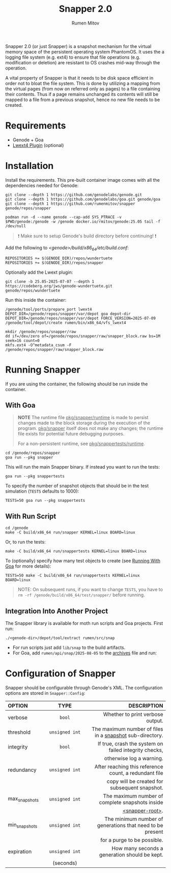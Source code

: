 #+title: Snapper 2.0
#+author: Rumen Mitov
#+email: rumen.mitov@constructor.tech

[[./assets/snapper.png]]

Snapper 2.0 (or just Snapper) is a snapshot mechanism for the virtual memory space of the persistent operating system PhantomOS. It uses the a logging file system (e.g. ext4) to ensure that file operations (e.g. modification or deletion) are resistant to OS crashes mid-way through the operation.

A vital property of Snapper is that it needs to be disk space efficient in order not to bloat the file system. This is done by utilizing a mapping from the virtual pages (from now on referred only as pages) to a file containing their contents. Thus if a page remains unchanged its contents will still be mapped to a file from a previous snapshot, hence no new file needs to be created.

* Requirements
- Genode + Goa
- [[https://codeberg.org/jws/genode-wundertuete/src/branch/25.05-2025-07-07][Lwext4 Plugin]] (optional)

* Installation
Install the requirements. This pre-built container image comes with all the dependencies needed for Genode:
#+begin_src shell
  git clone --depth 1 https://github.com/genodelabs/genode.git
  git clone --depth 1 https://github.com/genodelabs/goa.git genode/goa
  git clone --depth 1 https://github.com/rumenmitov/snapper genode/repos/snapper

  podman run -d --name genode --cap-add SYS_PTRACE -v $PWD/genode:/genode -w /genode docker.io/rmitov/genode:25.05 tail -f /dev/null
#+end_src

#+begin_quote
❗ Make sure to setup Genode's build directory before continuing! ❗
#+end_quote

Add the following to /<genode>/build/x86_64/etc/build.conf/:

: REPOSITORIES += $(GENODE_DIR)/repos/wundertuete
: REPOSITORIES += $(GENODE_DIR)/repos/snapper

Optionally add the Lwext plugin:

: git clone -b 25.05-2025-07-07 --depth 1 https://codeberg.org/jws/genode-wundertuete.git genode/repos/wundertuete

Run this inside the container:

#+begin_src shell
  /genode/tool/ports/prepare_port lwext4
  DEPOT_DIR=/genode/repos/snapper/var/depot goa depot-dir
  DEPOT_DIR=/genode/repos/snapper/var/depot FORCE_VERSION=2025-07-09 /genode/tool/depot/create rumen/bin/x86_64/vfs_lwext4

  mkdir /genode/repos/snapper/raw
  dd if=/dev/zero of=/genode/repos/snapper/raw/snapper_block.raw bs=1M seek=16 count=0
  mkfs.ext4 -O^metadata_csum -F /genode/repos/snapper/raw/snapper_block.raw
#+end_src

* Running Snapper
If you are using the container, the following should be run inside the container.

** With Goa
:properties:
:custom_id: with-goa
:end:

#+begin_quote
*NOTE* The runtime file _pkg/snapper/runtime_ is made to persist changes made to the block storage during the execution of the program. _pkg/snapper_ itself does not make any changes; the runtime file exists for potential future debugging purposes.

For a non-persistent runtime, see _pkg/snappertests/runtime_.
#+end_quote

#+begin_src shell
  cd /genode/repos/snapper
  goa run --pkg snapper
#+end_src

This will run the main Snapper binary. If instead you want to run the tests:

: goa run --pkg snappertests

To specify the number of snapshot objects that should be in the test simulation (~TESTS~ defaults to 1000):

: TESTS=50 goa run --pkg snappertests

** With Run Script

#+begin_src shell
  cd /genode
  make -C build/x86_64 run/snapper KERNEL=linux BOARD=linux
#+end_src

Or, to run the tests:

: make -C build/x86_64 run/snappertests KERNEL=linux BOARD=linux

To (optionally) specify how many test objects to create (see [[#with-goa][Running With Goa]] for more details):

: TESTS=50 make -C build/x86_64 run/snappertests KERNEL=linux BOARD=linux

#+begin_quote
NOTE: On subsequent runs, if you want to change ~TESTS~, you have to ~rm -rf /genode/build/x86_64/test/snapper/~ before running.
#+end_quote

** Integration Into Another Project
The Snapper library is available for moth run scripts and Goa projects. First run:

: ./<genode-dir>/depot/tool/extract rumen/src/snap

- For run scripts just add =lib/snap= to the build artifacts.
- For Goa, add =rumen/api/snap/2025-08-05= to the _archives_ file and run:


* Configuration of Snapper
:properties:
:custom_id: configuration
:end:
Snapper should be configurable through Genode's XML. The configuration options are stored in ~Snapper::Config~:

#+ATTR_LATEX: :environment longtable :align l|c|p{7cm}
| <l10>         |    <c30>     |                                                     <r50> |
| OPTION        |     TYPE     |                                               DESCRIPTION |
|---------------+--------------+-----------------------------------------------------------|
| verbose       |     ~bool~     |                          Whether to print verbose output. |
|---------------+--------------+-----------------------------------------------------------|
| threshold     | ~unsigned int~ |  The maximum number of files in a _snapshot_ sub-directory. |
|---------------+--------------+-----------------------------------------------------------|
| integrity     |     ~bool~     |     If true, crash the system on failed integrity checks, |
|               |              |                                  otherwise log a warning. |
|---------------+--------------+-----------------------------------------------------------|
| redundancy    | ~unsigned int~ |     After reaching this reference count, a redundant file |
|               |              |             copy will be created for subsequent snapshot. |
|---------------+--------------+-----------------------------------------------------------|
| max_snapshots | ~unsigned int~ |           The maximum number of complete snapshots inside |
|               |              |                                           _<snapper-root>_. |
|---------------+--------------+-----------------------------------------------------------|
| min_snapshots | ~unsigned int~ | The minimum number of generations that need to be present |
|               |              |                               for a purge to be possible. |
|---------------+--------------+-----------------------------------------------------------|
| expiration    | ~unsigned int~ |             How many seconds a generation should be kept. |
|               |  (seconds)   |                                                           |
|---------------+--------------+-----------------------------------------------------------|
